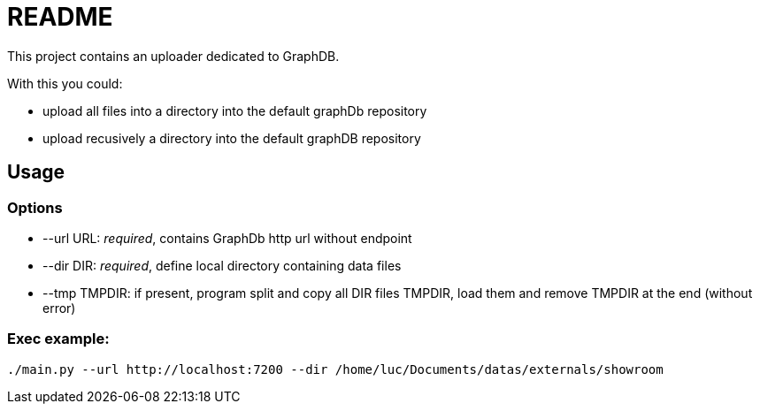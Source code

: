= README

This project contains an uploader dedicated to GraphDB.

With this you could:

* upload all files into a directory into the default graphDb repository
* upload recusively a directory into the default graphDB repository


== Usage

=== Options

* --url URL: _required_, contains GraphDb http url without endpoint
* --dir DIR: _required_, define local directory containing data files
* --tmp TMPDIR: if present, program split and copy all DIR files TMPDIR, load them and remove TMPDIR at the end
  (without error)

=== Exec example:

 ./main.py --url http://localhost:7200 --dir /home/luc/Documents/datas/externals/showroom

